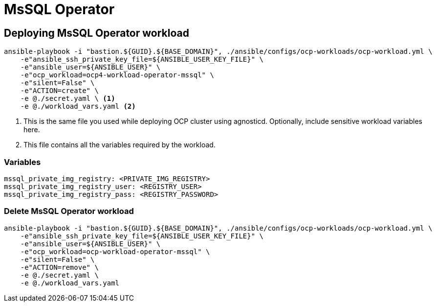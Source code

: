 = MsSQL Operator

== Deploying MsSQL Operator workload

[source, bash]
----
ansible-playbook -i "bastion.${GUID}.${BASE_DOMAIN}", ./ansible/configs/ocp-workloads/ocp-workload.yml \
    -e"ansible_ssh_private_key_file=${ANSIBLE_USER_KEY_FILE}" \
    -e"ansible_user=${ANSIBLE_USER}" \
    -e"ocp_workload=ocp4-workload-operator-mssql" \
    -e"silent=False" \
    -e"ACTION=create" \
    -e @./secret.yaml \ <1>
    -e @./workload_vars.yaml <2>
----
<1> This is the same file you used while deploying OCP cluster using agnosticd. Optionally, include sensitive workload variables here.
<2> This file contains all the variables required by the workload.

=== Variables

[source, yaml]
----
mssql_private_img_registry: <PRIVATE_IMG_REGISTRY>
mssql_private_img_registry_user: <REGISTRY_USER>
mssql_private_img_registry_pass: <REGISTRY_PASSWORD>
----

=== Delete MsSQL Operator workload

[source, bash]
----
ansible-playbook -i "bastion.${GUID}.${BASE_DOMAIN}", ./ansible/configs/ocp-workloads/ocp-workload.yml \
    -e"ansible_ssh_private_key_file=${ANSIBLE_USER_KEY_FILE}" \
    -e"ansible_user=${ANSIBLE_USER}" \
    -e"ocp_workload=ocp-workload-operator-mssql" \
    -e"silent=False" \
    -e"ACTION=remove" \
    -e @./secret.yaml \
    -e @./workload_vars.yaml
----
